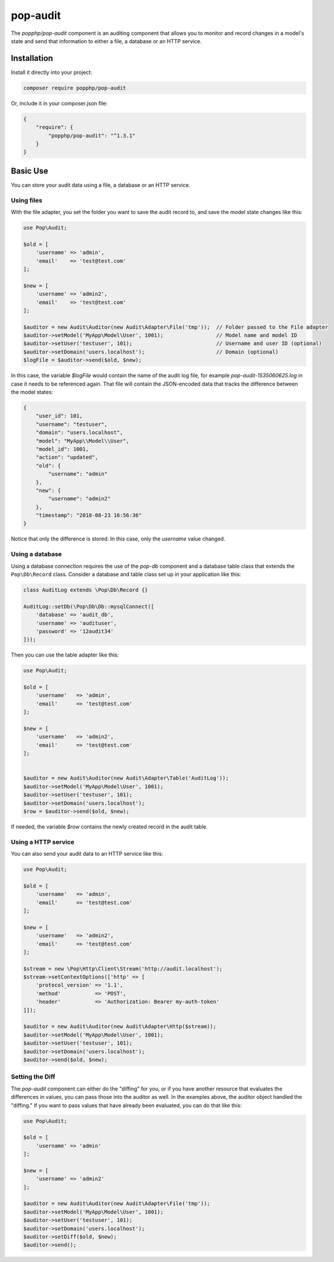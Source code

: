 pop-audit
=========

The `popphp/pop-audit` component is an auditing component that allows you to monitor
and record changes in a model's state and send that information to either a file,
a database or an HTTP service.

Installation
------------

Install it directly into your project:

.. code-block:: bash

    composer require popphp/pop-audit

Or, include it in your composer.json file:

.. code-block:: json

    {
        "require": {
            "popphp/pop-audit": "^1.3.1"
        }
    }

Basic Use
---------

You can store your audit data using a file, a database or an HTTP service.

Using files
~~~~~~~~~~~

With the file adapter, you set the folder you want to save the audit record to,
and save the model state changes like this:

.. code-block:: php

    use Pop\Audit;

    $old = [
        'username' => 'admin',
        'email'    => 'test@test.com'
    ];

    $new = [
        'username' => 'admin2',
        'email'    => 'test@test.com'
    ];

    $auditor = new Audit\Auditor(new Audit\Adapter\File('tmp'));  // Folder passed to the File adapter
    $auditor->setModel('MyApp\Model\User', 1001);                 // Model name and model ID
    $auditor->setUser('testuser', 101);                           // Username and user ID (optional)
    $auditor->setDomain('users.localhost');                       // Domain (optional)
    $logFile = $auditor->send($old, $new);

In this case, the variable `$logFile` would contain the name of the audit log file,
for example `pop-audit-1535060625.log` in case it needs to be referenced again.
That file will contain the JSON-encoded data that tracks the difference between the
model states:

.. code-block:: json

    {
        "user_id": 101,
        "username": "testuser",
        "domain": "users.localhost",
        "model": "MyApp\\Model\\User",
        "model_id": 1001,
        "action": "updated",
        "old": {
            "username": "admin"
        },
        "new": {
            "username": "admin2"
        },
        "timestamp": "2018-08-23 16:56:36"
    }

Notice that only the difference is stored. In this case, only the `username` value changed.

Using a database
~~~~~~~~~~~~~~~~

Using a database connection requires the use of the `pop-db` component and a database table class
that extends the ``Pop\Db\Record`` class. Consider a database and table class set up in your
application like this:

.. code-block:: php

    class AuditLog extends \Pop\Db\Record {}

    AuditLog::setDb(\Pop\Db\Db::mysqlConnect([
        'database' => 'audit_db',
        'username' => 'audituser',
        'password' => '12audit34'
    ]));

Then you can use the table adapter like this:

.. code-block:: php

    use Pop\Audit;

    $old = [
        'username'   => 'admin',
        'email'      => 'test@test.com'
    ];

    $new = [
        'username'   => 'admin2',
        'email'      => 'test@test.com'
    ];


    $auditor = new Audit\Auditor(new Audit\Adapter\Table('AuditLog'));
    $auditor->setModel('MyApp\Model\User', 1001);
    $auditor->setUser('testuser', 101);
    $auditor->setDomain('users.localhost');
    $row = $auditor->send($old, $new);

If needed, the variable `$row` contains the newly created record in the audit table.

Using a HTTP service
~~~~~~~~~~~~~~~~~~~~

You can also send your audit data to an HTTP service like this:

.. code-block:: php

    use Pop\Audit;

    $old = [
        'username'   => 'admin',
        'email'      => 'test@test.com'
    ];

    $new = [
        'username'   => 'admin2',
        'email'      => 'test@test.com'
    ];

    $stream = new \Pop\Http\Client\Stream('http://audit.localhost');
    $stream->setContextOptions(['http' => [
        'protocol_version' => '1.1',
        'method'           => 'POST',
        'header'           => 'Authorization: Bearer my-auth-token'
    ]]);

    $auditor = new Audit\Auditor(new Audit\Adapter\Http($stream));
    $auditor->setModel('MyApp\Model\User', 1001);
    $auditor->setUser('testuser', 101);
    $auditor->setDomain('users.localhost');
    $auditor->send($old, $new);

Setting the Diff
~~~~~~~~~~~~~~~~

The `pop-audit` component can either do the "diffing" for you, or if you have another
resource that evaluates the differences in values, you can pass those into the auditor as well.
In the examples above, the auditor object handled the "diffing." If you want to pass
values that have already been evaluated, you can do that like this:

.. code-block:: php

    use Pop\Audit;

    $old = [
        'username' => 'admin'
    ];

    $new = [
        'username' => 'admin2'
    ];

    $auditor = new Audit\Auditor(new Audit\Adapter\File('tmp'));
    $auditor->setModel('MyApp\Model\User', 1001);
    $auditor->setUser('testuser', 101);
    $auditor->setDomain('users.localhost');
    $auditor->setDiff($old, $new);
    $auditor->send();
